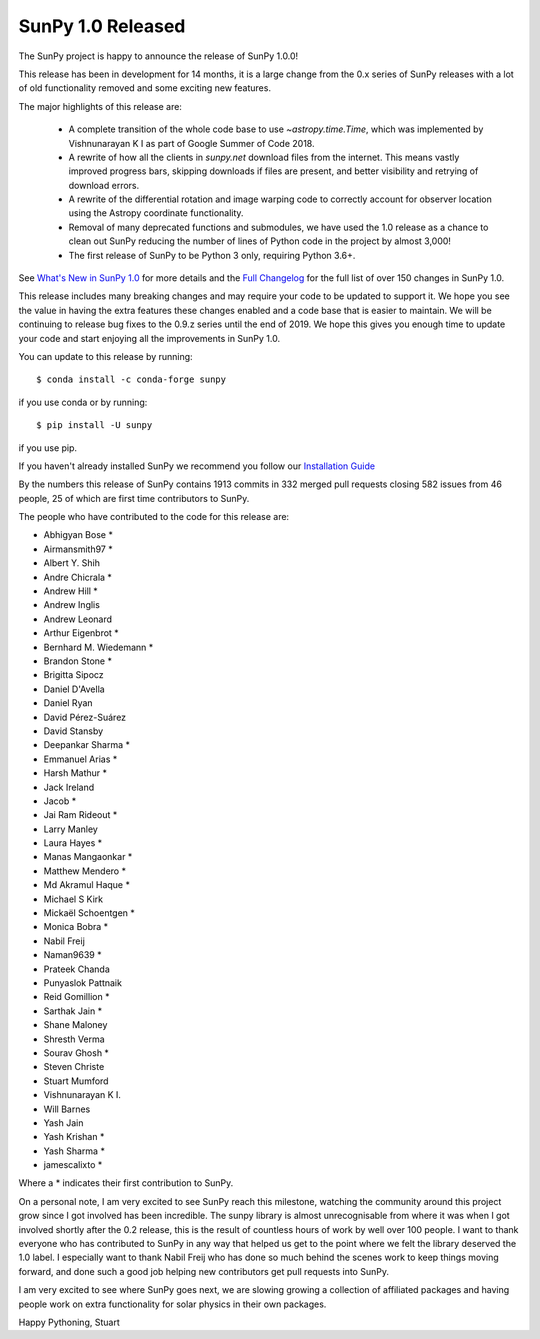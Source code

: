 SunPy 1.0 Released
==================

.. post:: June 01, 2019
   :author: Stuart Mumford
   :tags: sunpy
   :category: Release


The SunPy project is happy to announce the release of SunPy 1.0.0!

This release has been in development for 14 months, it is a large change from the 0.x series of SunPy releases with a lot of old functionality removed and some exciting new features.

The major highlights of this release are:

  - A complete transition of the whole code base to use `~astropy.time.Time`, which was implemented by Vishnunarayan K I as part of Google Summer of Code 2018.
  - A rewrite of how all the clients in `sunpy.net` download files from the internet. This means vastly improved progress bars, skipping downloads if files are present, and better visibility and retrying of download errors.
  - A rewrite of the differential rotation and image warping code to correctly account for observer location using the Astropy coordinate functionality.
  - Removal of many deprecated functions and submodules, we have used the 1.0 release as a chance to clean out SunPy reducing the number of lines of Python code in the project by almost 3,000!
  - The first release of SunPy to be Python 3 only, requiring Python 3.6+.

See `What's New in SunPy 1.0 <https://docs.sunpy.org/en/stable/whatsnew/1.0.html>`__ for more details and the `Full Changelog <https://docs.sunpy.org/en/stable/whatsnew/changelog.html>`__ for the full list of over 150 changes in SunPy 1.0.


This release includes many breaking changes and may require your code to be updated to support it.
We hope you see the value in having the extra features these changes enabled and a code base that is easier to maintain.
We will be continuing to release bug fixes to the 0.9.z series until the end of 2019.
We hope this gives you enough time to update your code and start enjoying all the improvements in SunPy 1.0.


You can update to this release by running::

  $ conda install -c conda-forge sunpy

if you use conda or by running::

  $ pip install -U sunpy

if you use pip.

If you haven't already installed SunPy we recommend you follow our `Installation Guide <https://docs.sunpy.org/en/stable/guide/installation/index.html#installation>`__


By the numbers this release of SunPy contains 1913 commits in 332 merged pull requests closing 582 issues from 46 people, 25 of which are first time contributors to SunPy.

The people who have contributed to the code for this release are:

- Abhigyan Bose  *
- Airmansmith97  *
- Albert Y. Shih
- Andre Chicrala  *
- Andrew Hill  *
- Andrew Inglis
- Andrew Leonard
- Arthur Eigenbrot  *
- Bernhard M. Wiedemann  *
- Brandon Stone  *
- Brigitta Sipocz
- Daniel D'Avella
- Daniel Ryan
- David Pérez-Suárez
- David Stansby
- Deepankar Sharma  *
- Emmanuel Arias  *
- Harsh Mathur  *
- Jack Ireland
- Jacob  *
- Jai Ram Rideout  *
- Larry Manley
- Laura Hayes  *
- Manas Mangaonkar  *
- Matthew Mendero  *
- Md Akramul Haque  *
- Michael S Kirk
- Mickaël Schoentgen  *
- Monica Bobra  *
- Nabil Freij
- Naman9639  *
- Prateek Chanda
- Punyaslok Pattnaik
- Reid Gomillion  *
- Sarthak Jain  *
- Shane Maloney
- Shresth Verma
- Sourav Ghosh  *
- Steven Christe
- Stuart Mumford
- Vishnunarayan K I.
- Will Barnes
- Yash Jain
- Yash Krishan  *
- Yash Sharma  *
- jamescalixto  *

Where a * indicates their first contribution to SunPy.


On a personal note, I am very excited to see SunPy reach this milestone, watching the community around this project grow since I got involved has been incredible.
The sunpy library is almost unrecognisable from where it was when I got involved shortly after the 0.2 release, this is the result of countless hours of work by well over 100 people.
I want to thank everyone who has contributed to SunPy in any way that helped us get to the point where we felt the library deserved the 1.0 label.
I especially want to thank Nabil Freij who has done so much behind the scenes work to keep things moving forward, and done such a good job helping new contributors get pull requests into SunPy.

I am very excited to see where SunPy goes next, we are slowing growing a collection of affiliated packages and having people work on extra functionality for solar physics in their own packages.

Happy Pythoning,
Stuart
